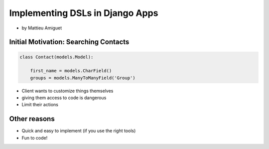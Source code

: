 ==========================================
Implementing DSLs in Django Apps
==========================================

* by Mattieu Amiguet

Initial Motivation: Searching Contacts
==========================================

.. sourcecode:: python

    class Contact(models.Model):
    
        first_name = models.CharField()
        groups = models.ManyToManyField('Group')
        
* Client wants to customize things themselves
* giving them access to code is dangerous
* Limit their actions

Other reasons
===============

* Quick and easy to implement (if you use the right tools)
* Fun to code!